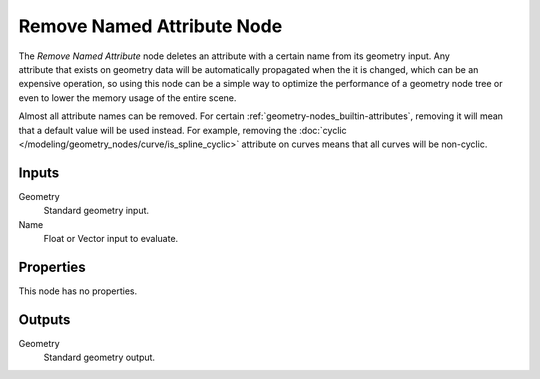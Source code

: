 .. index:: Geometry Nodes; Remove Named Attribute
.. _bpy.types.GeometryNodeRemoveNamedAttribute:

***************************
Remove Named Attribute Node
***************************

.. figure:: /images/node-types_GeometryNodeRemoveNamedAttribute.png
   :align: right
   :alt: Remove Named Attribute node.

The *Remove Named Attribute* node deletes an attribute with a certain name from its geometry input.
Any attribute that exists on geometry data will be automatically propagated when the it is changed,
which can be an expensive operation, so using this node can be a simple way to optimize the performance
of a geometry node tree or even to lower the memory usage of the entire scene.

Almost all attribute names can be removed. For certain :ref:`geometry-nodes_builtin-attributes`,
removing it will mean that a default value will be used instead. For example, removing the
:doc:`cyclic </modeling/geometry_nodes/curve/is_spline_cyclic>` attribute on curves means that
all curves will be non-cyclic.


Inputs
======

Geometry
   Standard geometry input.

Name
   Float or Vector input to evaluate.


Properties
==========

This node has no properties.


Outputs
=======

Geometry
   Standard geometry output.
